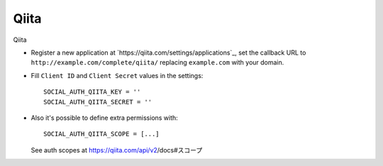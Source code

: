 Qiita
=====

Qiita

- Register a new application at `https://qiita.com/settings/applications`_, set the
  callback URL to ``http://example.com/complete/qiita/`` replacing
  ``example.com`` with your domain.

- Fill ``Client ID`` and ``Client Secret`` values in the settings::

      SOCIAL_AUTH_QIITA_KEY = ''
      SOCIAL_AUTH_QIITA_SECRET = ''

- Also it's possible to define extra permissions with::

      SOCIAL_AUTH_QIITA_SCOPE = [...]

  See auth scopes at https://qiita.com/api/v2/docs#スコープ
